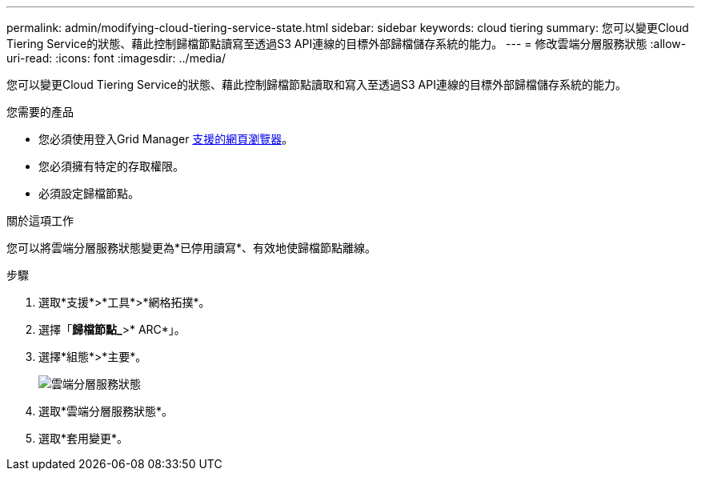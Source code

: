 ---
permalink: admin/modifying-cloud-tiering-service-state.html 
sidebar: sidebar 
keywords: cloud tiering 
summary: 您可以變更Cloud Tiering Service的狀態、藉此控制歸檔節點讀寫至透過S3 API連線的目標外部歸檔儲存系統的能力。 
---
= 修改雲端分層服務狀態
:allow-uri-read: 
:icons: font
:imagesdir: ../media/


[role="lead"]
您可以變更Cloud Tiering Service的狀態、藉此控制歸檔節點讀取和寫入至透過S3 API連線的目標外部歸檔儲存系統的能力。

.您需要的產品
* 您必須使用登入Grid Manager xref:../admin/web-browser-requirements.adoc[支援的網頁瀏覽器]。
* 您必須擁有特定的存取權限。
* 必須設定歸檔節點。


.關於這項工作
您可以將雲端分層服務狀態變更為*已停用讀寫*、有效地使歸檔節點離線。

.步驟
. 選取*支援*>*工具*>*網格拓撲*。
. 選擇「*歸檔節點_*>* ARC*」。
. 選擇*組態*>*主要*。
+
image::../media/modifying_middleware_state.gif[雲端分層服務狀態]

. 選取*雲端分層服務狀態*。
. 選取*套用變更*。

